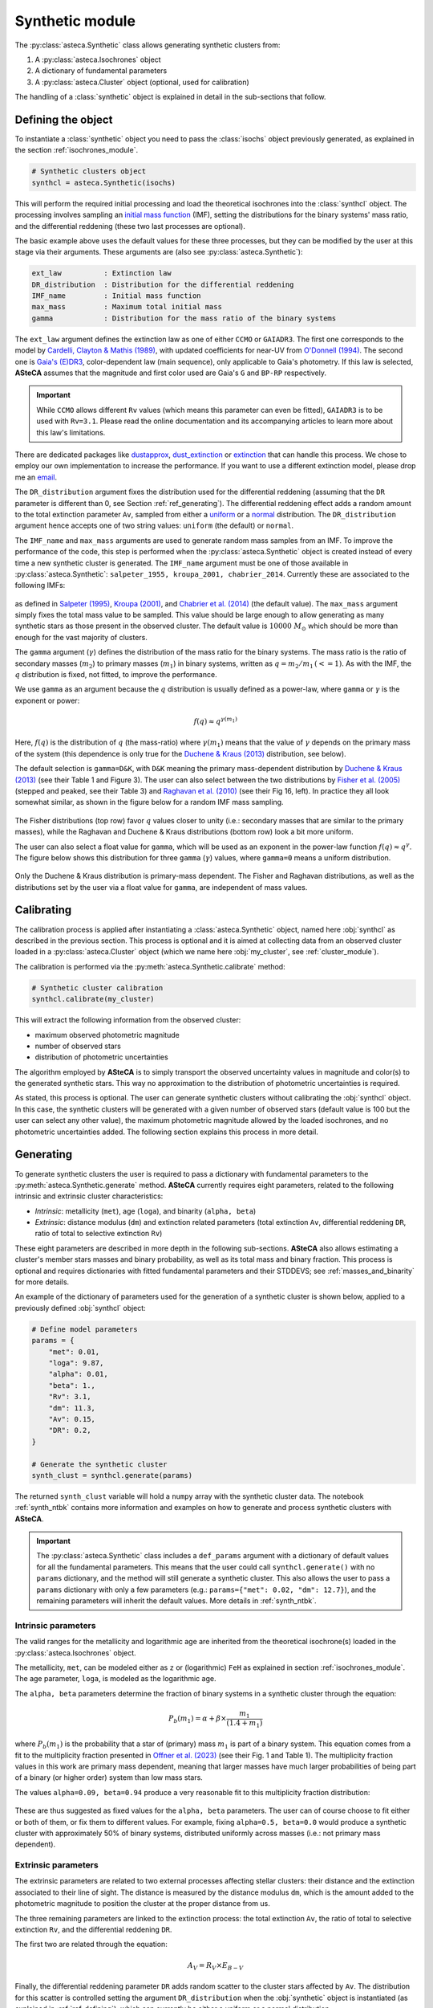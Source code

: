 .. _synthetic_module:

Synthetic module
################

The :py:class:`asteca.Synthetic` class allows generating synthetic clusters from:

1. A :py:class:`asteca.Isochrones` object
2. A dictionary of fundamental parameters
3. A :py:class:`asteca.Cluster` object (optional, used for calibration)

The handling of a :class:`synthetic` object is explained in detail in the sub-sections
that follow.


.. _ref_defining:

Defining the object
*******************

To instantiate a :class:`synthetic` object you need to pass the :class:`isochs`
object previously generated, as explained in the section :ref:`isochrones_module`.

.. code-block:: python

    # Synthetic clusters object
    synthcl = asteca.Synthetic(isochs)

This will perform the required initial processing and load the theoretical isochrones
into the :class:`synthcl` object. The processing involves sampling an `initial
mass function`_ (IMF), setting the distributions for the binary systems' mass ratio,
and the differential reddening (these two last processes are optional).

The basic example above uses the default values for these three processes, but
they can be modified by the user at this stage via their arguments. These arguments
are (also see :py:class:`asteca.Synthetic`):

.. code-block:: console

    ext_law          : Extinction law
    DR_distribution  : Distribution for the differential reddening
    IMF_name         : Initial mass function
    max_mass         : Maximum total initial mass
    gamma            : Distribution for the mass ratio of the binary systems

The ``ext_law`` argument defines the extinction law as one of either ``CCMO`` or
``GAIADR3``. The first one corresponds to the model by
`Cardelli, Clayton & Mathis (1989)`_, with updated coefficients for near-UV from
`O'Donnell (1994)`_. The second one is `Gaia's (E)DR3`_, color-dependent law (main
sequence), only applicable to Gaia's photometry. If this law is selected, **ASteCA**
assumes that the magnitude and first color used are Gaia's ``G`` and ``BP-RP``
respectively. 

.. important::

    While ``CCMO`` allows different ``Rv`` values (which means this parameter can even
    be fitted), ``GAIADR3`` is to be used with ``Rv=3.1``. Please read the online
    documentation and its accompanying articles  to learn more about this law's
    limitations.

There are dedicated packages like `dustapprox`_, `dust_extinction`_ or `extinction`_
that can handle this process. We chose to employ our own implementation to increase the
performance. If you want to use a different extinction model, please drop me an
`email <mailto:gabrielperren@gmail.com>`_.


The ``DR_distribution`` argument fixes the distribution used for the differential
reddening (assuming that the ``DR`` parameter is different than 0, see Section
:ref:`ref_generating`). The differential reddening effect adds a random amount to the
total extinction parameter ``Av``, sampled from either a `uniform`_ or a `normal`_
distribution. The ``DR_distribution`` argument hence accepts one of two string values:
``uniform`` (the default) or ``normal``.


The ``IMF_name`` and ``max_mass`` arguments are used to generate random mass samples from
an IMF. To improve the performance of the code, this step is performed when the
:py:class:`asteca.Synthetic` object is created instead of every time a new synthetic
cluster is generated. The ``IMF_name`` argument must be one of those available in
:py:class:`asteca.Synthetic`: ``salpeter_1955, kroupa_2001, chabrier_2014``.
Currently these are associated to the following IMFs:

.. figure:: ../_static/IMFs.webp
    :scale: 35%
    :align: center

as defined in `Salpeter (1995)`_, `Kroupa (2001)`_, and `Chabrier et al. (2014)`_
(the default value). The ``max_mass`` argument simply fixes the total mass
value to be sampled. This value should be large enough to allow generating as many
synthetic stars as those present in the observed cluster. The default value is
:math:`10000\;M_{\odot}` which should be more than enough for the vast majority of
clusters.

The ``gamma`` argument (:math:`\gamma`) defines the distribution of the mass ratio for
the binary systems. The mass ratio is the ratio of secondary masses (:math:`m_2`)
to primary masses (:math:`m_1`) in binary systems, written as
:math:`q=m_2/m_1\,(<=1)`. As with the IMF, the :math:`q` distribution is fixed, not
fitted, to improve the performance.

We use ``gamma`` as an argument because the :math:`q` distribution is usually defined
as a power-law, where ``gamma`` or :math:`\gamma` is the exponent or power:

.. math::

    f(q) \approx q^{\gamma(m_1)}

Here, :math:`f(q)` is the distribution of :math:`q` (the mass-ratio) where 
:math:`\gamma(m_1)` means that the value of :math:`\gamma` depends on the primary mass
of the system (this dependence is only true for the `Duchene & Kraus (2013)`_
distribution, see below).

The default selection is ``gamma=D&K``, with ``D&K`` meaning the primary mass-dependent
distribution by `Duchene & Kraus (2013)`_ (see their Table 1 and Figure 3). The user
can also select between the two distributions by `Fisher et al. (2005)`_ (stepped
and peaked, see their Table 3) and `Raghavan et al. (2010)`_ (see their Fig 16,
left). In practice they all look somewhat similar, as shown in the figure below for a
random IMF mass sampling.

.. figure:: ../_static/qdist_mass.webp
    :scale: 35%
    :align: center

The Fisher distributions (top row) favor :math:`q` values closer to unity (i.e.:
secondary masses that are similar to the primary masses), while the Raghavan and
Duchene & Kraus distributions (bottom row) look a bit more uniform.

The user can also select a float value for ``gamma``, which will be used as an
exponent in the power-law function :math:`f(q) \approx q^{\gamma}`. The figure below
shows this distribution for three ``gamma`` (:math:`\gamma`) values, where ``gamma=0``
means a uniform distribution.

.. figure:: ../_static/qdist_unif.webp
    :scale: 35%
    :align: center

Only the Duchene & Kraus distribution is primary-mass dependent. The Fisher and Raghavan
distributions, as well as the distributions set by the user via a float value for
``gamma``, are independent of mass values.


.. _initial mass function: https://en.wikipedia.org/wiki/Initial_mass_function
.. _Cardelli, Clayton & Mathis (1989): https://ui.adsabs.harvard.edu/abs/1989ApJ...345..245C
.. _O'Donnell (1994): https://ui.adsabs.harvard.edu/abs/1994ApJ...422..158O
.. _Gaia's (E)DR3: https://www.cosmos.esa.int/web/gaia/edr3-extinction-law
.. _dustapprox: https://mfouesneau.github.io/dustapprox/
.. _dust_extinction: https://dust-extinction.readthedocs.io/
.. _extinction: https://extinction.readthedocs.io/en/latest/
.. _uniform: https://numpy.org/doc/stable/reference/random/generated/numpy.random.uniform.html
.. _normal: https://numpy.org/doc/stable/reference/random/generated/numpy.random.normal.html
.. _Salpeter (1995): https://ui.adsabs.harvard.edu/abs/1955ApJ...121..161S
.. _Kroupa (2001): https://ui.adsabs.harvard.edu/abs/2001MNRAS.322..231K/
.. _Chabrier et al. (2014): https://ui.adsabs.harvard.edu/abs/2014ApJ...796...75C
.. _Duchene & Kraus (2013): https://doi.org/10.1146/annurev-astro-081710-102602
.. _Fisher et al. (2005): https://doi.org/10.1111/j.1365-2966.2005.09193.x
.. _Raghavan et al. (2010): https://doi.org/10.1088/0067-0049/190/1/1





.. _ref_calibrating:

Calibrating
***********

The calibration process is applied after instantiating a :class:`asteca.Synthetic`
object, named here :obj:`synthcl` as described in the previous section. This process
is optional and it is aimed at collecting data from an observed cluster loaded in
a :py:class:`asteca.Cluster` object (which we name here :obj:`my_cluster`, see
:ref:`cluster_module`).

The calibration is performed via the :py:meth:`asteca.Synthetic.calibrate` method:

.. code-block:: python

    # Synthetic cluster calibration
    synthcl.calibrate(my_cluster)


This will extract the following information from the observed cluster:

- maximum observed photometric magnitude
- number of observed stars
- distribution of photometric uncertainties

The algorithm employed by **ASteCA** is to simply transport the observed uncertainty
values in magnitude and color(s) to the generated synthetic stars. This way no
approximation to the distribution of photometric uncertainties is required.

As stated, this process is optional. The user can generate synthetic clusters without
calibrating the :obj:`synthcl` object. In this case, the synthetic clusters will be
generated with a given number of observed stars (default value is 100 but the user can
select any other value), the maximum photometric magnitude allowed by the loaded
isochrones, and no photometric uncertainties added. The following section explains this
process in more detail.




.. _ref_generating:

Generating
**********

To generate synthetic clusters the user is required to pass a dictionary with
fundamental parameters to the :py:meth:`asteca.Synthetic.generate` method.
**ASteCA** currently requires eight parameters, related to the following intrinsic and
extrinsic cluster characteristics:

- *Intrinsic*: metallicity (``met``), age (``loga``), and binarity (``alpha, beta``)
- *Extrinsic*: distance modulus (``dm``) and extinction related parameters (total
  extinction ``Av``, differential reddening ``DR``, ratio of total to selective
  extinction ``Rv``)

These eight parameters are described in more depth in the following sub-sections.
**ASteCA** also allows estimating a cluster's member stars masses and binary
probability, as well as its total mass and binary fraction. This process is optional and
requires dictionaries with fitted fundamental parameters and their STDDEVS; see
:ref:`masses_and_binarity` for more details.

An example of the dictionary of parameters used for the generation of a synthetic
cluster is shown below, applied to a previously defined :obj:`synthcl` object:

.. code-block:: python

    # Define model parameters
    params = {
        "met": 0.01,
        "loga": 9.87,
        "alpha": 0.01,
        "beta": 1.,
        "Rv": 3.1,
        "dm": 11.3,
        "Av": 0.15,
        "DR": 0.2,
    }

    # Generate the synthetic cluster
    synth_clust = synthcl.generate(params)

The returned ``synth_clust`` variable will hold a ``numpy`` array with the synthetic
cluster data. The notebook :ref:`synth_ntbk` contains more information and examples
on how to generate and process synthetic clusters with **ASteCA**.


.. important::

    The :py:class:`asteca.Synthetic` class includes a ``def_params`` argument with
    a dictionary of default values for all the fundamental parameters. This means
    that the user could call ``synthcl.generate()`` with no ``params`` dictionary,
    and the method will still generate a synthetic cluster. This also allows the
    user to pass a ``params`` dictionary with only a few parameters
    (e.g.: ``params={"met": 0.02, "dm": 12.7}``), and the remaining parameters will
    inherit the default values. More details in :ref:`synth_ntbk`.




.. _intrinsic_parameters:

Intrinsic parameters
====================

The valid ranges for the metallicity and logarithmic age are inherited from the
theoretical isochrone(s) loaded in the :py:class:`asteca.Isochrones` object.

The metallicity, ``met``, can be modeled either as ``z`` or (logarithmic) ``FeH`` as
explained in section :ref:`isochrones_module`. The age parameter, ``loga``, is modeled
as the logarithmic age.

The ``alpha, beta`` parameters determine the fraction of binary systems
in a synthetic cluster through the equation:

.. math::

    P_b(m_1) = \alpha + \beta \times \frac{m_1}{(1.4+m_1)}

where :math:`P_b(m_1)` is the probability that a star of (primary) mass :math:`m_1` is
part of a binary system. This equation comes from a fit to the multiplicity fraction
presented in `Offner et al. (2023)`_ (see their Fig. 1 and Table 1). The multiplicity
fraction values in this work are primary mass dependent, meaning that larger masses
have much larger probabilities of being part of a binary (or higher order) system than
low mass stars.

The values ``alpha=0.09, beta=0.94`` produce a very reasonable fit to this multiplicity
fraction distribution:

.. figure:: ../_static/binar_distr.webp
    :scale: 35%
    :align: center

These are thus suggested as fixed values for the ``alpha, beta`` parameters. The user
can of course choose to fit either or both of them, or fix them to different values. For
example, fixing ``alpha=0.5, beta=0.0`` would produce a synthetic cluster with
approximately 50% of binary systems, distributed uniformly across masses 
(i.e.: not primary mass dependent).


.. _Offner et al. (2023): https://ui.adsabs.harvard.edu/abs/2023ASPC..534..275O





Extrinsic parameters
====================

The extrinsic parameters are related to two external processes affecting stellar
clusters: their distance and the extinction associated to their line of sight. The
distance is measured by the distance modulus ``dm``, which is the amount added to the
photometric magnitude to position the cluster at the proper distance from us. 

The three remaining parameters are linked to the extinction process: the total
extinction ``Av``, the ratio of total to selective extinction ``Rv``, and the
differential reddening ``DR``.

The first two are related through the equation:

.. math::

    A_V = R_V \times E_{B-V}

Finally, the differential reddening parameter ``DR`` adds random scatter to the cluster
stars affected by ``Av``. The distribution for this scatter is controlled setting the
argument ``DR_distribution`` when the :obj:`synthetic` object is instantiated (as
explained in :ref:`ref_defining`), which can currently be either a uniform or a
normal distribution.






.. _masses_and_binarity:

Masses and binarity
*******************

Using methods available in the :py:class:`asteca.Synthetic` class, we can estimate
for an observed cluster:

1. The individual stellar masses and their probability of being binary systems,
   via the :py:meth:`asteca.Synthetic.stellar_masses` method
2. The total binary fraction of the cluster, via the
   :py:meth:`asteca.Synthetic.binary_fraction` method
3. The different total masses associated to the cluster, via the
   :py:meth:`asteca.Synthetic.cluster_masses` method

The user can choose to perform all or only some of them.

For all these analyses the first step is to call the
:py:meth:`asteca.Synthetic.get_models` method. This method requires two arguments:
a ``model`` dictionary, which is a dictionary of parameters to be fitted, and a
``model_std`` dictionary, which contains the uncertainties (standard deviations)
associated to each parameter in ``model``. 

This method will store in the :obj:`synthetic` object a number of generated synthetic 
clusters, sampled from a normal distribution centered on the ``model`` values with
STDDEVs taken from the ``model_std`` values. By default `200` models are generated but
this can be changed via the ``N_models`` argument of the method.

After calling this method, the individual stellar masses and binarity, the cluster total
binarity fraction, and the cluster total masses can be estimated as shown in the
following sub-sections.

The :ref:`masses_bfr_ntbk` tutorial contains examples on how to perform these analyses.





.. _stellar_masses:

Stellar masses
==============


**ASteCA** provides a simple method to assign, for each member star of your observed
cluster, its individual masses and probabilities of belonging to a binary system. The
method is called  :py:meth:`asteca.Synthetic.stellar_masses`, and given a
:obj:`synthetic` object it applies the following algorithm:

1. Starting from an observed cluster
2. Generate a synthetic cluster with some fundamental parameters
3. Select a given star from the observed cluster
4. Find the closest synthetic star (in photometric space) to this observed star
5. Extract from that synthetic star its primary and secondary mass values (if the
   synthetic star is *not* a binary system, the secondary mass value is ``NaN``)
6. Attach both mass values to the observed star
7. Repeat for all stars in the observed cluster
8. Repeat for ``N_models`` synthetic clusters (obtained via the
   :py:meth:`asteca.Synthetic.get_models` method)

At the end of this process each observed star will have ``N_models`` (synthetic) primary
and secondary masses assigned. All primary masses are floats, but *some* secondary
masses can be ``NaN`` values. If no binary systems were generated for the synthetic
clusters (i.e.: if ``alpha=0, beta=0``), then *all* the ``N_models`` secondary masses
assigned to *all* the observed stars will be ``NaN`` values.

For example, observed star ``i`` will have the following two arrays attached to it:

.. code-block:: python

    observed_star_i = {
        m1_array: [0.5, 1.01, 0.32, ...],  # N_models estimates for the primary mass
        m2_array: [0.15, 0.69, NaN, ...],  # N_models estimates for the secondary mass
    }

and so will every other observed star in the cluster.

By taking the median and the STDDEV of these two arrays, we obtain an estimate of the
primary and secondary masses (called ``m1`` and ``m2`` respectively), as well as their
uncertainties (``m1_std`` and ``m2_std``), for each observed star, i.e.:

.. code-block:: python

    observed_star_i = {
        m1: 0.73,  m1_std: 0.09,
        m2: 0.32,  m2_std: 0.01,
    }

.. note::

   All observed stars will have a primary and a secondary mass assigned after this
   process (the secondary mass can be a ``NaN`` value). This does not mean that all
   observed stars are binary systems. The user has to decide which observed stars are binary systems and which ones are single systems. This is explained below.

How do we decide if an observed star is a single or a binary system? By counting the
times each observed star was assigned to a (synthetic) binary system in the algorithm
described above, we can estimate a "`binary probability`" (``binar_prob``) for each
observed star. Given this value, we can simply select a cut for example at ``0.5`` so
that all observed star with ``binar_prob>0.5`` are considered binary systems, and the
rest are single systems.

For observed stars associated to single systems, only the primary mass (``m1``) makes
sense. On the other hand, for those observed stars better described as binary systems
(i.e: those with ``binar_prob>0.5``), the secondary mass value estimated above
(``m2``) can be used to describe the total mass of the "`observed binary system`" as
``m_tot = m1+m2``.

For example, if ``observed_star_i`` has ``binar_prob=0.95`` we can decide that it is
a binary system. Hence the primary and secondary mass values are valid and we can
use them to describe the observed binary system as:

.. code-block:: python

    observed_binary_star_i = {
        m1: 0.73,  m1_std: 0.09,
        m2: 0.32,  m2_std: 0.01,
    }

for a total mass of the binary system of ``m_tot = m1 + m2 = 1.05``.

If, on the other hand, ``observed_star_i`` has ``binar_prob=0.25`` we can decide that
it is a single system. Hence the secondary mass value is of no interest and we can
ignore it. The observed star will then be described as:

.. code-block:: python

    observed_single_star_i = {
        m1: 0.73,  m1_std: 0.09,
    }

See the :ref:`masses_bfr_ntbk` tutorial for a full example on how this analysis is
performed for an observed cluster.




.. _binary_fraction:

Binary fraction
===============

The fraction of generated synthetic binary systems is handled through the
``alpha, beta`` parameters as explained in :ref:`intrinsic_parameters`. There is thus
no proper *binary fraction* parameter used when generating synthetic clusters. This
parameter can be estimated using the :meth:`asteca.Synthetic.binary_fraction` method
on a :obj:`synthetic` object.

The method takes an array of binary probabilities (for example the ``binar_prob``
array obtained in the section above), and calculates the median and STDDEV
binary fraction associated to the observed cluster from where the array came from.

Each probability value in the array is compared several thousand times against a random
value sampled in the ``[0.0, 1.0]`` range. This simulates measurements where each star
is part of a binary system or not, depending on whether its associated binary
probability is larger than the random value. 

By counting the number of observed stars that are identified as binary systems in each
of these thousand samples, we can estimate the distribution of the total binary fraction
of the observed cluster.

Finally, the median and standard deviation of these binary fractions across all samples 
are computed and returned as summary statistics.

This process is much more reasonable than simply counting the number of values in
``binar_prob`` that are beyond a given probability cut (usually ``0.5``), because
it takes into account the *distribution* of binary probabilities for the observed stars.




.. _cluster_mass:

Cluster mass
============

**ASteCA** is able to estimate different masses for an observed cluster, as explained
below.

The total initial mass of a cluster can be split in several parts, as follows:

.. math::
    :label: eq_Mi1

    M_{i} = M_{a} + M_{evol} + M_{dyn}

where :math:`M_{i}` is the initial mass, :math:`M_{a}` is the actual mass,
:math:`M_{evol}` is the mass **lost** via stellar evolution, and :math:`M_{dyn}` is
the mass **lost** through dynamical effects (or *dissolution*). The actual mass
:math:`M_{a}` can be further split as:

.. math::

    M_{a} = M_{obs} + M_{phot}

where :math:`M_{obs}` is the observed mass (e.g.: the sum of individual stellar masses
in the observed CMD) and :math:`M_{phot}` is the mass **unobserved** due to photometric
effects (i.e: the low mass stars beyond the maximum magnitude cut). The total initial
mass can thus be written as the sum of all of its components as:

.. math::

    M_{i} = M_{obs} + M_{phot} + M_{evol} + M_{dyn}

The actual mass :math:`M_{a}` is estimated by **ASteCA** combining the observed and
photometric masses. The observed mass :math:`M_{obs}` is approximated as the sum of the
individual stellar masses of many synthetic clusters, sampled with parameters
matching those of the observed cluster. The photometric mass :math:`M_{phot}` is inferred
by summing the mass that exists below the mass value associated to the maximum observed
magnitude in the cluster. This requires sampling an IMF with a very large mass, and
obtaining the ratio of :math:`M_{obs}` to total mass; this ratio is the applied to the
sum of masses below the mass cut in the IMF to estimate :math:`M_{phot}`.
As stated above, the sum of these two masses is equivalent to :math:`M_{a}`.

Following `Lamers et al. (2005)
<https://www.aanda.org/articles/aa/abs/2005/37/aa2241-04/aa2241-04.html>`_ Eq. 7,
the initial mass can be estimated via:

.. math::
    :label: eq_Mi2

    M_i \simeq \left\{ M_a^{\gamma} + \frac{\gamma t}{t_0} \right\}^{1/\gamma} \mu_{\text
    {evol}}(Z, t)^{-1}

where :math:`M_{a}` is the actual mass, :math:`t` is the cluster's age,
:math:`\mu_{\text{evol}}(Z, t)` is the "*fraction of the initial mass of the cluster that
would have remained at age t, if stellar evolution would have been the only mass
loss mechanism*", :math:`{\gamma}` is a constant, and :math:`t_{0}` is "*a constant that
depends on the tidal field of the particular galaxy in which the cluster moves and on
the ellipticity of its orbit*".

The :math:`\gamma` constant is usually set to 0.62 and the
:math:`\mu_{\text{evol}}(Z, t)` parameter can be estimated using a 3rd degree polynomial
as shown in 
`Lamers, Baumgardt & Gieles (2010) <http://adsabs.harvard.edu/abs/2010MNRAS.409..305L>`_,
Table B2.

The dissolution parameter :math:`t_0` of a cluster is the hypothetical dissolution
time-scale of a cluster of 1 :math:`M_{\odot}` and is related to the disruption time
:math:`t_{dis}` (defined as the time when 5% of the initial number of stars remain in
the cluster) via:

.. math::

    t_{dis} = t_{0} M_i^{\gamma}

Furthermore, :math:`t_0` is expected to depend on the ambient density
:math:`\rho_{amb}` at the location of the clusters in the Galaxy as:

.. math::

    t_{0} = C_{env} (1-\epsilon) 10^{-4\gamma} \rho_{amb}^{-1/2}

where :math:`C_{env}` is a constant set to 810 Myr (`Lamers, Gieles & Zwart 2005
<https://www.aanda.org/articles/aa/abs/2005/01/aa1476/aa1476.html>`_),
:math:`\epsilon` is the eccentricity of the orbit, and :math:`\rho_{amb}` is the ambient
density which depends on the adopted gravitational potential field.

Following `Angelo et al. (2023)
<https://ui.adsabs.harvard.edu/abs/2023MNRAS.522..956A/abstract>`_, **ASteCA** uses by
default :math:`\epsilon=0.08` and estimates :math:`\rho_{amb}` as:

.. math::

    \rho_{\text{amb}} = \frac{1}{4\pi G} \nabla^2 \left[ \phi_B(r) + \phi_D(\rho, z) + \phi_H(r) \right]

where :math:`\phi_B(r),\, \phi_D(\rho, z),\, \phi_H(r)` are the bulge, disc and halo
potentials, respectively (see Eqs 8, 9 and 10 of the Angelo et al. article to see how
these are modeled). The user can also use a custom :math:`\rho_{\text{amb}}` value,
bypassing this estimation.

Plugging these values into Eq :eq:`eq_Mi2`, we can obtain an estimate of :math:`M_{i}`.
With this value we can then obtain :math:`M_{evol}` through the
:math:`\mu_{\text{evol}}(Z, t)` parameter as:

.. math::

    M_{evol} = M_{i}  \times [1 - \mu_{\text{evol}}(Z, t)]

Finally, the last remaining mass is the dynamical mass which we estimate simply
using Eq :eq:`eq_Mi1` as:

.. math::

    M_{dyn} = M_{i} - M_{a} - M_{evol}

The distributions for these masses are obtained through a bootstrap process that
takes the uncertainties in the fundamental parameters into account.


